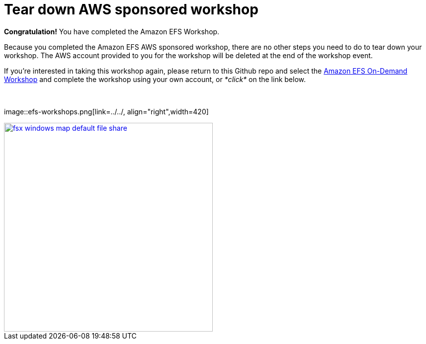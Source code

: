= Tear down AWS sponsored workshop
:icons:
:linkattrs:
:imagesdir: ../resources/images


*Congratulation!* You have completed the Amazon EFS Workshop.

Because you completed the Amazon EFS AWS sponsored workshop, there are no other steps you need to do to tear down your workshop. The AWS account provided to you for the workshop will be deleted at the end of the workshop event.

If you're interested in taking this workshop again, please return to this Github repo and select the link:/../../[Amazon EFS On-Demand Workshop] and complete the workshop using your own account, or _*click*_ on the link below.

{empty} +
{empty} +
image::efs-workshops.png[link=../../, align="right",width=420]


image::fsx-windows-map-default-file-share.png[link=../02-map-default-file-share/, align="right",width=420]
